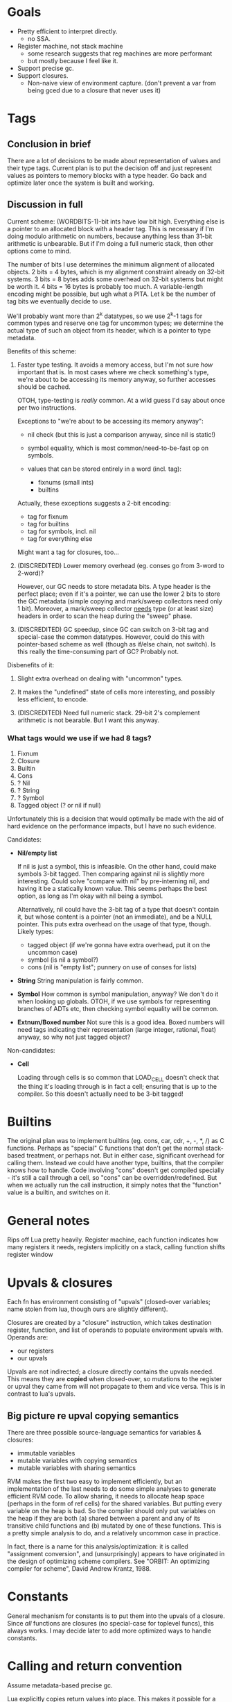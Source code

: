 * Goals

- Pretty efficient to interpret directly.
  - no SSA.
- Register machine, not stack machine
  - some research suggests that reg machines are more performant
  - but mostly because I feel like it.
- Support precise gc.
- Support closures.
  - Non-naive view of environment capture.
    (don't prevent a var from being gced due to a closure that never uses it)

* Tags
** Conclusion in brief
There are a lot of decisions to be made about representation of values and their
type tags. Current plan is to put the decision off and just represent values as
pointers to memory blocks with a type header. Go back and optimize later once
the system is built and working.

** Discussion in full
Current scheme: (WORDBITS-1)-bit ints have low bit high. Everything else is a
pointer to an allocated block with a header tag. This is necessary if I'm doing
modulo arithmetic on numbers, because anything less than 31-bit arithmetic is
unbearable. But if I'm doing a full numeric stack, then other options come to
mind.

The number of bits I use determines the minimum alignment of allocated objects.
2 bits = 4 bytes, which is my alignment constraint already on 32-bit systems. 3
bits = 8 bytes adds some overhead on 32-bit systems but might be worth it. 4
bits = 16 bytes is probably too much. A variable-length encoding might be
possible, but ugh what a PITA. Let k be the number of tag bits we eventually
decide to use.

We'll probably want more than 2^k datatypes, so we use 2^k-1 tags for common
types and reserve one tag for uncommon types; we determine the actual type of
such an object from its header, which is a pointer to type metadata.

Benefits of this scheme:
1. Faster type testing. It avoids a memory access, but I'm not sure /how/
   important that is. In most cases where we check something's type, we're about
   to be accessing its memory anyway, so further accesses should be cached.

   OTOH, type-testing is /really/ common. At a wild guess I'd say about once per
   two instructions.

   Exceptions to "we're about to be accessing its memory anyway":
   - nil check (but this is just a comparison anyway, since nil is static!)

   - symbol equality, which is most common/need-to-be-fast op on symbols.

   - values that can be stored entirely in a word (incl. tag):
     - fixnums (small ints)
     - builtins

   Actually, these exceptions suggests a 2-bit encoding:
   - tag for fixnum
   - tag for builtins
   - tag for symbols, incl. nil
   - tag for everything else

   Might want a tag for closures, too...

2. (DISCREDITED) Lower memory overhead (eg. conses go from 3-word to 2-word)?

   However, our GC needs to store metadata bits. A type header is the perfect
   place; even if it's a pointer, we can use the lower 2 bits to store the GC
   metadata (simple copying and mark/sweep collectors need only 1 bit).
   Moreover, a mark/sweep collector _needs_ type (or at least size) headers in
   order to scan the heap during the "sweep" phase.

3. (DISCREDITED) GC speedup, since GC can switch on 3-bit tag and special-case
   the common datatypes. However, could do this with pointer-based scheme as
   well (though as if/else chain, not switch). Is this really the time-consuming
   part of GC? Probably not.

Disbenefits of it:
1. Slight extra overhead on dealing with "uncommon" types.

2. It makes the "undefined" state of cells more interesting, and possibly less
   efficient, to encode.

3. (DISCREDITED) Need full numeric stack. 29-bit 2's complement arithmetic is
   not bearable. But I want this anyway.

*** What tags would we use if we had 8 tags?
1. Fixnum
2. Closure
3. Builtin
4. Cons
5. ? Nil
6. ? String
7. ? Symbol
8. Tagged object (? or nil if null)

Unfortunately this is a decision that would optimally be made with the aid of
hard evidence on the performance impacts, but I have no such evidence.

Candidates:
- *Nil/empty list*

  If nil is just a symbol, this is infeasible. On the other hand, could make
  symbols 3-bit tagged. Then comparing against nil is slightly more interesting.
  Could solve "compare with nil" by pre-interning nil, and having it be a
  statically known value. This seems perhaps the best option, as long as I'm
  okay with nil being a symbol.

  Alternatively, nil could have the 3-bit tag of a type that doesn't contain it,
  but whose content is a pointer (not an immediate), and be a NULL pointer. This
  puts extra overhead on the usage of that type, though. Likely types:
  - tagged object (if we're gonna have extra overhead, put it on the uncommon case)
  - symbol (is nil a symbol?)
  - cons (nil is "empty list"; punnery on use of conses for lists)

- *String*
  String manipulation is fairly common.

- *Symbol*
  How common is symbol manipulation, anyway? We don't do it when looking up
  globals. OTOH, if we use symbols for representing branches of ADTs etc, then
  checking symbol equality will be common.

- *Extnum/Boxed number*
  Not sure this is a good idea. Boxed numbers will need tags indicating their
  representation (large integer, rational, float) anyway, so why not just tagged
  object?

Non-candidates:
- *Cell*

  Loading through cells is so common that LOAD_CELL doesn't check that the thing
  it's loading through is in fact a cell; ensuring that is up to the compiler.
  So this doesn't actually need to be 3-bit tagged!

* Builtins

The original plan was to implement builtins (eg. cons, car, cdr, +, -, *, /) as
C functions. Perhaps as "special" C functions that don't get the normal
stack-based treatment, or perhaps not. But in either case, significant overhead
for calling them. Instead we could have another type, builtins, that the
compiler knows how to handle. Code involving "cons" doesn't get compiled
specially - it's still a call through a cell, so "cons" can be
overridden/redefined. But when we actually run the call instruction, it simply
notes that the "function" value is a builtin, and switches on it.

* General notes

Rips off Lua pretty heavily. Register machine, each function indicates how many
registers it needs, registers implicitly on a stack, calling function shifts
register window

* Upvals & closures

Each fn has environment consisting of "upvals" (closed-over variables; name
stolen from lua, though ours are slightly different).

Closures are created by a "closure" instruction, which takes destination
register, function, and list of operands to populate environment upvals with.
Operands are:
- our registers
- our upvals

Upvals are not indirected; a closure directly contains the upvals needed. This
means they are *copied* when closed-over, so mutations to the register or upval
they came from will not propagate to them and vice versa. This is in contrast to
lua's upvals.

** Big picture re upval copying semantics

There are three possible source-language semantics for variables & closures:
- immutable variables
- mutable variables with copying semantics
- mutable variables with sharing semantics

RVM makes the first two easy to implement efficiently, but an implementation of
the last needs to do some simple analyses to generate efficient RVM code. To
allow sharing, it needs to allocate heap space (perhaps in the form of ref
cells) for the shared variables. But putting every variable on the heap is bad.
So the compiler should only put variables on the heap if they are both (a)
shared between a parent and any of its transitive child functions and (b)
mutated by one of these functions. This is a pretty simple analysis to do, and a
relatively uncommon case in practice.

In fact, there is a name for this analysis/optimization: it is called
"assignment conversion", and (unsurprisingly) appears to have originated in the
design of optimizing scheme compilers. See "ORBIT: An optimizing compiler for
scheme", David Andrew Krantz, 1988.

* Constants

General mechanism for constants is to put them into the upvals of a closure.
Since /all/ functions are closures (no special-case for toplevel funcs), this
always works. I may decide later to add more optimized ways to handle constants.

* Calling and return convention

Assume metadata-based precise gc.

Lua explicitly copies return values into place. This makes it possible for a
function to return things not in reg 0..n without explicitly moving its results
into place, probably a good thing. Might be in want of a fast path, though. (In
how many cases can we manage to get return values in registers 0..n w/o
copying?)

Lua also does tailcalls by setting up a frame as usual and then moving the frame
down. Again, allows tailcalling something without overwriting your own args /
explicitly moving args into place. Might turn out to be possible to avoid having
to do this via clever compilation, though. (Could we just fast-path tailcalls
whose args start at 0? Or memmove might already fast-path if src=dst.)

Maybe just expose a "copy register range" instruction? Probably not: it's slower
(more bytecode instructions for a common operation). Might be useful anyways,
but only add if actually needed.

- mmove a b n
  copies b..b+n to a..a+n. expects a < b.

* Labels, jumps and calls

Intra-function jumps are relative (pc offsets). Extra-function jumps/calls are
all indirect (through function pointers or "cells").

* Cells

TODO: Explain cells.

* Precise GC support

Tag bits for now.
_Try_ to make the C API generic enough to work with any.

Options:
1. tag bits. sml does this.

   pros:
   + pretty efficient, space- & time-wise

   cons:
   + not strictly portable (but damn close).
   + fucking the semantics of your language for its implementation.
     ie. "ugh 31 bit ints."

2. gc metadata: structure tags(&maps?), register&stack maps. makes function call
   interface "interesting".

   pros: the best.

   cons:
   + hardest to implement.
   + nigh-impossible to use from a dynamically-typed source language.
     consider (\x. f x)

3. large values (ugh large values). lua does this.

   pros:
   + can make doubles immediate too.

   cons:
   + memory inflation.
   + slow?

4. no immediate numbers. python does this.

   pros:
   + balls simple.

   cons:
   + slooooow (esp if you don't cache small ints)

* Weak refs and finalizers

We can implement both weak references and finalizers without too much difficulty
as follows.

** Weak references
We add a new type of object, weak references. Weak references are either alive
or dead; living weak refs have pointers to their referents; dead weak refs are
just tombstones.

During GC, when we come across a weak reference while scanning the heap, we do
not recursively scan its referent pointer (since it is a *weak* reference).
Instead we put the weak pointer onto a list of "living weak refs". At the end of
the heap scan, we check each living weak ref and see whether its referent is now
alive or dead, and update its state appropriately.

That's it!

** Finalizers
Finalizers can be implemented on top of weak references, either in Eris itself
or hardcoded into the Eris VM, as follows:

A finalizer has a weak reference and a finalizer function. The function mustn't
refer to the target of the weak ref; this will keep the target alive, keeping
the finalizer alive, causing a memory leak.

If implemented in the Eris VM, we keep finalizers in two lists, dormant or
not-yet-run, according to whether their weak references are alive or dead. At
the end of a GC cycle, we scan the dormant list and transfer finalizers with
dead weak refs to the not-yet-run list. It is the host program's responsibility
to run not-yet-run finalizers in a timely fashion, but we need to inform the
host program of new not-yet-run finalizers post-GC; the exact interface here
needs some consideration.

If implemented in Eris, we only need a list of "dormant" finalizers; post-GC, we
call an Eris function that scans this list and removes and calls the finalizers
associated with dead weak refs. Again, the interface with the host program
deserves some consideration.

* Instruction encoding notes

** Comparisons

This section is irrelevant for now, since we're not actually including an
integer comparison instruction yet.

Encoding comparisons is an interesting design point.

We take two operands, and each one could be register, upval, or immediate,
_except_ that we can rule out immediate/immediate comparison. This makes

    8 = 3*3 - 1

possibilities. However, encoding this in the minimum possible 3 bits is a PITA;
the natural encoding uses 4, with 2 bits each to specify the type (reg, upval,
imm) of each operand.

We can make do with only two comparison operations (eg. LEQ, EQ) if we're
willing to be constrained as to which branch goes where. Otherwise we want four
(LT, GEQ, EQ, NEQ). Taking the conditional is cheaper than not taking it, since
we just skip over next instruction without reading it. So not constraining
enables better optimization/performance-tweaking.

The best-performance option is probably an opcode for each combination of
comparison operation and operand types. At minimum there are 8 * 2 = 16
combinations, and at maximum there are 9 * 4 = 36. Writing the code for each
case manually would be insane, but some code-generation scheme could probably be
worked out.

For now, however, we take the simplest option: there is *one* comparison
instruction. It takes the two operands, along with a byte indicating (a) what
types the operands have (reg, upval, or imm) and (b) which comparison is desired
and. (a) is encoded in 4 bits (with the immediate/immediate case representable
but outlawed; this prohibition may or may not be enforced by the bytecode
interpreter) and (b) in 2 bits, so the whole thing can fit in a byte.

If we want our comparison ops to also support floating-point operands with IEEE
semantics, the story gets even more complicated. I'm not worrying about that for
now.

* Language vs. library vs. runtime

Unfortunately the internals of the VM are too tangled up with eris' semantics to
develop it as a separate library. However, eris itself should present a library
interface, a la Lua: it should be embeddable in other C apps.

However, since the plan is to write the compiler in Eris itself & bootstrap,
this means that we can't expose "compile source" functions from liberis itself,
since they're written in Eris! Instead, we expose "load this compiled code"
functionality, and a client app will need to load the byte-compiled code for the
compiler, then invoke the eris compiler through the eris interface. This is kind
of a pain in the ass, but I don't see a better way.
